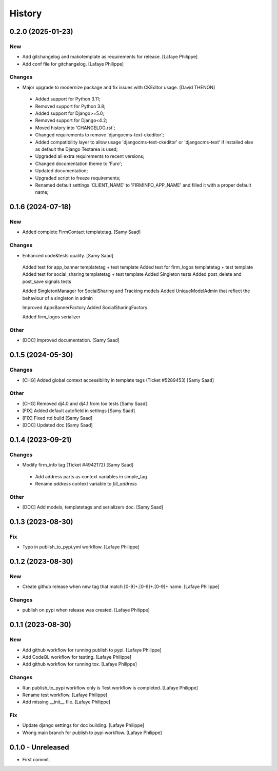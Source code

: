 .. _intro_history:

=======
History
=======


0.2.0 (2025-01-23)
------------------

New
~~~
*  Add gitchangelog and makotemplate as requirements for release. [Lafaye Philippe]

*  Add conf file for gitchangelog. [Lafaye Philippe]


Changes
~~~~~~~
*  Major upgrade to modernize package and fix issues with CKEditor usage. [David THENON]

  - Added support for Python 3.11;
  - Removed support for Python 3.8;
  - Added support for Django>=5.0;
  - Removed support for Django<4.2;
  - Moved history into 'CHANGELOG.rst';
  - Changed requirements to remove 'djangocms-text-ckeditor';
  - Added compatibility layer to allow usage 'djangocms-text-ckeditor' or 'djangocms-text'
    if installed else as default the Django Textarea is used;
  - Upgraded all extra requirements to recent versions;
  - Changed documentation theme to 'Furo';
  - Updated documentation;
  - Upgraded script to freeze requirements;
  - Renamed default settings 'CLIENT_NAME' to 'FIRMINFO_APP_NAME' and filled it with a proper default name;

0.1.6 (2024-07-18)
------------------

New
~~~
*  Added complete FirmContact templatetag. [Samy Saad]


Changes
~~~~~~~
*  Enhanced code&tests quality. [Samy Saad]

  Added test for app_banner templatetag + test template
  Added test for firm_logos templatetag + test template
  Added test for social_sharing templatetag + test template
  Added Singleton tests
  Added post_delete and post_save signals tests

  Added SingletonManager for SocialSharing and Tracking models
  Added UniqueModelAdmin that reflect the behaviour of a singleton in admin

  Improved AppsBannerFactory
  Added SocialSharingFactory

  Added firm_logos serializer

Other
~~~~~
* [DOC] Improved documentation. [Samy Saad]


0.1.5 (2024-05-30)
------------------

Changes
~~~~~~~
*  [CHG] Added global context accessibility in template tags (Ticket #5289453) [Samy Saad]


Other
~~~~~
* [CHG] Removed dj4.0 and dj4.1 from tox tests [Samy Saad]
* [FIX] Added default autofield in settings [Samy Saad]
* [FIX] Fixed rtd build [Samy Saad]
* [DOC] Updated doc [Samy Saad]

0.1.4 (2023-09-21)
------------------

Changes
~~~~~~~
*  Modify firm_info tag (Ticket #4942172) [Samy Saad]

  - Add address parts as context variables in simple_tag
  - Rename `address` context variable to `fill_address`

Other
~~~~~
* [DOC] Add models, templatetags and serializers doc. [Samy Saad]


0.1.3 (2023-08-30)
------------------

Fix
~~~
*  Typo in publish_to_pypi.yml workflow. [Lafaye Philippe]


0.1.2 (2023-08-30)
------------------

New
~~~
*  Create github release when new tag that match [0-9]+.[0-9]+.[0-9]+ name. [Lafaye Philippe]


Changes
~~~~~~~
*  publish on pypi when release was created. [Lafaye Philippe]


0.1.1 (2023-08-30)
------------------

New
~~~
*  Add github workflow for running publish to pypi. [Lafaye Philippe]

*  Add CodeQL workflow for testing. [Lafaye Philippe]

*  Add github workflow for running tox. [Lafaye Philippe]


Changes
~~~~~~~
*  Run publish_to_pypi workflow only is Test workflow is completed. [Lafaye Philippe]

*  Rename test workflow. [Lafaye Philippe]

*  Add missing __init__ file. [Lafaye Philippe]


Fix
~~~
*  Update django settings for doc building. [Lafaye Philippe]

*  Wrong main branch for publish to pypi workflow. [Lafaye Philippe]


0.1.0 - Unreleased
------------------

* First commit.
